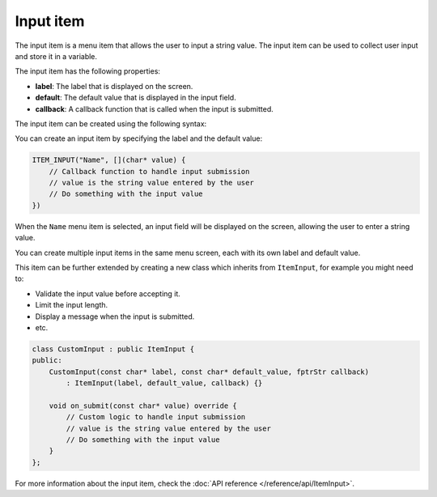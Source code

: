 Input item
----------

The input item is a menu item that allows the user to input a string value.
The input item can be used to collect user input and store it in a variable.

The input item has the following properties:

- **label**: The label that is displayed on the screen.
- **default**: The default value that is displayed in the input field.
- **callback**: A callback function that is called when the input is submitted.

The input item can be created using the following syntax:

You can create an input item by specifying the label and the default value:

.. code-block:: cpp

    ITEM_INPUT("Name", [](char* value) {
        // Callback function to handle input submission
        // value is the string value entered by the user
        // Do something with the input value
    })

When the ``Name`` menu item is selected, an input field will be displayed on the screen, allowing the user to enter a string value.

.. image:: images/item-input.gif
    :width: 400px
    :alt: Example of an input menu item

You can create multiple input items in the same menu screen, each with its own label and default value.

This item can be further extended by creating a new class which inherits from ``ItemInput``, for example you might need to:

- Validate the input value before accepting it.
- Limit the input length.
- Display a message when the input is submitted.
- etc.

.. code-block:: cpp

    class CustomInput : public ItemInput {
    public:
        CustomInput(const char* label, const char* default_value, fptrStr callback)
            : ItemInput(label, default_value, callback) {}

        void on_submit(const char* value) override {
            // Custom logic to handle input submission
            // value is the string value entered by the user
            // Do something with the input value
        }
    };

For more information about the input item, check the :doc:`API reference </reference/api/ItemInput>`.
